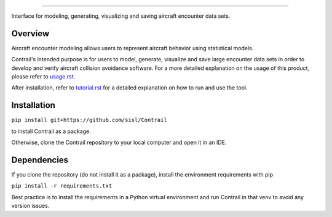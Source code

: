 .. _readme-contrail:

.. image:: docs/images/contrail_logo_w_background.png
   :width: 300
******************

Interface for modeling, generating, visualizing and saving aircraft encounter data sets.

.. _contrail-overview:

Overview
===============

Aircraft encounter modeling allows users to represent aircraft behavior using statistical models. 

Contrail's intended purpose is for users to model, generate, visualize and save large 
encounter data sets in order to develop and verify aircraft collision avoidance software. 
For a more detailed explanation on the usage of this product, please refer to
`usage.rst <https://github.com/sisl/Contrail/blob/main/docs/source/usage.rst>`_. 

After installation, refer to `tutorial.rst <https://github.com/sisl/Contrail/blob/main/docs/source/tutorial.rst>`_ for a
detailed explanation on how to run and use the tool.

.. _contrail-intallation:

Installation
===============

``pip install git+https://github.com/sisl/Contrail``

to install Contrail as a package.

Otherwise, clone the Contrail repository to your local computer and open it in an IDE.

.. _contrail-dependencies:

Dependencies
===============
If you clone the repository (do not install it as a package), install the environment requirements with pip

``pip install -r requirements.txt``

Best practice is to install the requirements in a Python virtual environment and run Contrail in that venv to avoid any version issues.

